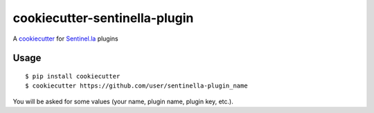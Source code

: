 cookiecutter-sentinella-plugin
==================

A cookiecutter_ for Sentinel.la_ plugins

.. _cookiecutter: https://github.com/audreyr/cookiecutter

.. _Sentinel.la: https://www.sentinel.la

Usage
----------
::

    $ pip install cookiecutter
    $ cookiecutter https://github.com/user/sentinella-plugin_name

You will be asked for some values (your name, plugin name, plugin key, etc.).
